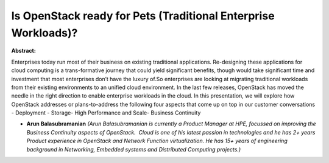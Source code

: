 Is OpenStack ready for Pets (Traditional Enterprise Workloads)?
~~~~~~~~~~~~~~~~~~~~~~~~~~~~~~~~~~~~~~~~~~~~~~~~~~~~~~~~~~~~~~~

**Abstract:**

Enterprises today run most of their business on existing traditional applications. Re-designing these applications for cloud computing is a trans-formative journey that could yield significant benefits, though would take significant time and investment that most enterprises don’t have the luxury of.So enterprises are looking at migrating traditional workloads from their existing environments to an unified cloud environment. In the last few releases, OpenStack has moved the needle in the right direction to enable enterprise workloads in the cloud. In this presentation, we will explore how OpenStack addresses or plans-to-address the following four aspects that come up on top in our customer conversations - Deployment - Storage- High Performance and Scale- Business Continuity


* **Arun Balasubramanian** *(Arun Balasubramanian is currently a Product Manager at HPE, focussed on improving the Business Continuity aspects of OpenStack.  Cloud is one of his latest passion in technologies and he has 2+ years Product experience in OpenStack and Network Function virtualization. He has 15+ years of engineering background in Networking, Embedded systems and Distributed Computing projects.)*
